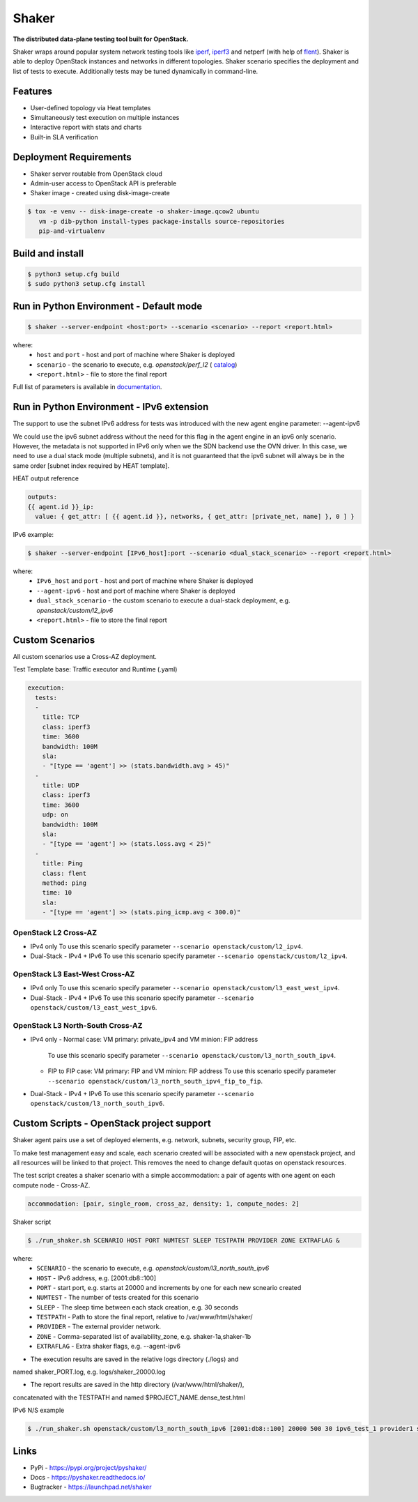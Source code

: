 Shaker
======

**The distributed data-plane testing tool built for OpenStack.**

Shaker wraps around popular system network testing tools like
`iperf <https://iperf.fr/>`_, `iperf3 <https://iperf.fr/>`_
and netperf (with help of `flent <https://flent.org/>`_).
Shaker is able to deploy OpenStack instances and networks in different
topologies. Shaker scenario specifies the deployment and list of tests
to execute. Additionally tests may be tuned dynamically in command-line.

Features
--------
* User-defined topology via Heat templates
* Simultaneously test execution on multiple instances
* Interactive report with stats and charts
* Built-in SLA verification

Deployment Requirements
-----------------------
* Shaker server routable from OpenStack cloud
* Admin-user access to OpenStack API is preferable
* Shaker image - created using disk-image-create

.. code-block:: bash

    $ tox -e venv -- disk-image-create -o shaker-image.qcow2 ubuntu
       vm -p dib-python install-types package-installs source-repositories
       pip-and-virtualenv

Build and install
-----------------

.. code-block:: bash

   $ python3 setup.cfg build
   $ sudo python3 setup.cfg install

Run in Python Environment - Default mode
----------------------------------------

.. code-block:: bash

   $ shaker --server-endpoint <host:port> --scenario <scenario> --report <report.html>

where:
    * ``host`` and ``port`` - host and port of machine where Shaker is deployed
    * ``scenario`` - the scenario to execute, e.g. `openstack/perf_l2` (
      `catalog <http://pyshaker.readthedocs.io/en/latest/catalog.html>`_)
    * ``<report.html>`` - file to store the final report

Full list of parameters is available in `documentation <http://pyshaker.readthedocs.io/en/latest/tools.html#shaker>`_.

Run in Python Environment - IPv6 extension
-------------------------

The support to use the subnet IPv6 address for tests was introduced with the
new agent engine parameter: --agent-ipv6

We could use the ipv6 subnet address without the need for this flag in the
agent engine in an ipv6 only scenario. However, the metadata is not supported
in IPv6 only when we the SDN backend use the OVN driver. In this case, we need
to use a dual stack mode (multiple subnets), and it is not guaranteed that the
ipv6 subnet will always be in the same order [subnet index required by HEAT
template].

HEAT output reference

.. code-block::

  outputs:
  {{ agent.id }}_ip:
    value: { get_attr: [ {{ agent.id }}, networks, { get_attr: [private_net, name] }, 0 ] }

IPv6 example:

.. code-block:: bash

   $ shaker --server-endpoint [IPv6_host]:port --scenario <dual_stack_scenario> --report <report.html>

where:
    * ``IPv6_host`` and ``port`` - host and port of machine where Shaker is deployed
    * ``--agent-ipv6`` - host and port of machine where Shaker is deployed
    * ``dual_stack_scenario`` - the custom scenario to execute a dual-stack deployment, e.g. `openstack/custom/l2_ipv6`
    * ``<report.html>`` - file to store the final report


Custom Scenarios
----------------

All custom scenarios use a Cross-AZ deployment.

Test Template base: Traffic executor and Runtime (.yaml)

.. code-block::

  execution:
    tests:
    -
      title: TCP
      class: iperf3
      time: 3600
      bandwidth: 100M
      sla:
      - "[type == 'agent'] >> (stats.bandwidth.avg > 45)"
    -
      title: UDP
      class: iperf3
      time: 3600
      udp: on
      bandwidth: 100M
      sla:
      - "[type == 'agent'] >> (stats.loss.avg < 25)"
    -
      title: Ping
      class: flent
      method: ping
      time: 10
      sla:
      - "[type == 'agent'] >> (stats.ping_icmp.avg < 300.0)"

OpenStack L2 Cross-AZ
^^^^^^^^^^^^^^^^^^^^^

* IPv4 only
  To use this scenario specify parameter ``--scenario openstack/custom/l2_ipv4``.

* Dual-Stack - IPv4 + IPv6
  To use this scenario specify parameter ``--scenario openstack/custom/l2_ipv4``.


OpenStack L3 East-West Cross-AZ
^^^^^^^^^^^^^^^^^^^^^^^^^^^^^^^

* IPv4 only
  To use this scenario specify parameter ``--scenario openstack/custom/l3_east_west_ipv4``.

* Dual-Stack - IPv4 + IPv6
  To use this scenario specify parameter ``--scenario openstack/custom/l3_east_west_ipv6``.


OpenStack L3 North-South Cross-AZ
^^^^^^^^^^^^^^^^^^^^^^^^^^^^^^^^^

* IPv4 only
  - Normal case: VM primary: private_ipv4 and VM minion: FIP address
    To use this scenario specify parameter ``--scenario openstack/custom/l3_north_south_ipv4``.

  - FIP to FIP case: VM primary: FIP and VM minion: FIP address
    To use this scenario specify parameter ``--scenario openstack/custom/l3_north_south_ipv4_fip_to_fip``.


* Dual-Stack - IPv4 + IPv6
  To use this scenario specify parameter ``--scenario openstack/custom/l3_north_south_ipv6``.


Custom Scripts - OpenStack project support
------------------------------------------

Shaker agent pairs use a set of deployed elements, e.g. network, subnets,
security group, FIP, etc.

To make test management easy and scale, each scenario created will be
associated with a new openstack project, and all resources will be linked
to that project. This removes the need to change default quotas on
openstack resources.

The test script creates a shaker scenario with a simple accommodation: 
a pair of agents with one agent on each compute node - Cross-AZ.

.. code-block::
  
  accommodation: [pair, single_room, cross_az, density: 1, compute_nodes: 2]

Shaker script

.. code-block:: bash

   $ ./run_shaker.sh SCENARIO HOST PORT NUMTEST SLEEP TESTPATH PROVIDER ZONE EXTRAFLAG &

where:
    * ``SCENARIO`` - the scenario to execute, e.g. `openstack/custom/l3_north_south_ipv6`
    * ``HOST`` - IPv6 address, e.g. [2001:db8::100]
    * ``PORT`` - start port, e.g. starts at 20000 and increments by one for each new scneario created
    * ``NUMTEST`` - The number of tests created for this scenario
    * ``SLEEP`` - The sleep time between each stack creation, e.g. 30 seconds
    * ``TESTPATH`` -  Path to store the final report, relative to /var/www/html/shaker/
    * ``PROVIDER`` - The external provider network.
    * ``ZONE`` - Comma-separated list of availability_zone, e.g. shaker-1a,shaker-1b
    * ``EXTRAFLAG`` - Extra shaker flags, e.g. --agent-ipv6

* The execution results are saved in the relative logs directory (./logs) and
named shaker_PORT.log, e.g. logs/shaker_20000.log

* The report results are saved in the http directory (/var/www/html/shaker/),
concatenated with the TESTPATH and named $PROJECT_NAME.dense_test.html 

IPv6 N/S example

.. code-block:: bash

   $ ./run_shaker.sh openstack/custom/l3_north_south_ipv6 [2001:db8::100] 20000 500 30 ipv6_test_1 provider1 shaker-1a,shaker-1b --agent-ipv6 &

Links
-----
* PyPi - https://pypi.org/project/pyshaker/
* Docs - https://pyshaker.readthedocs.io/
* Bugtracker - https://launchpad.net/shaker


